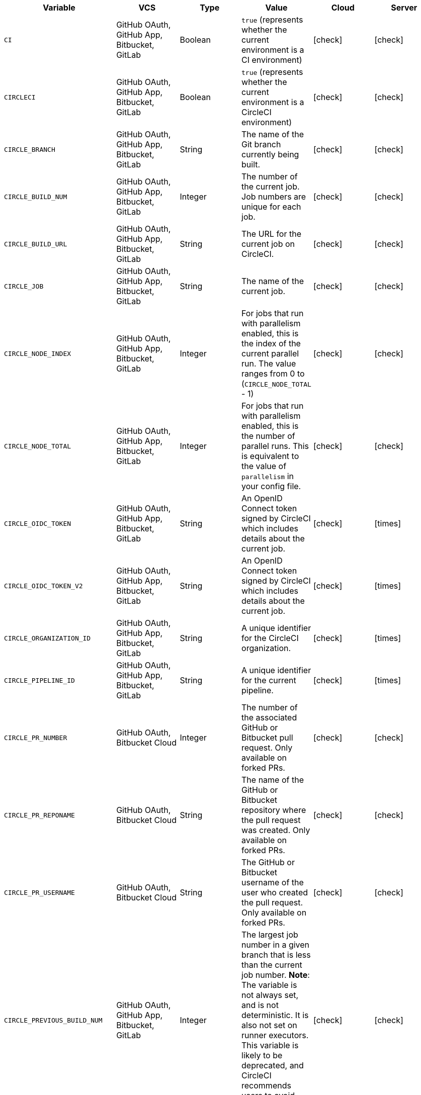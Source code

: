 [.table.table-striped]
[cols=6*, options="header", stripes=even]
|===
| Variable
| VCS
| Type
| Value
| Cloud
| Server

| `CI`
| GitHub OAuth, GitHub App, Bitbucket, GitLab
| Boolean
| `true` (represents whether the current environment is a CI environment)
| icon:check[]
| icon:check[]

| `CIRCLECI`
| GitHub OAuth, GitHub App, Bitbucket, GitLab
| Boolean
| `true` (represents whether the current environment is a CircleCI environment)
| icon:check[]
| icon:check[]

| `CIRCLE_BRANCH`
| GitHub OAuth, GitHub App, Bitbucket, GitLab
| String
| The name of the Git branch currently being built.
| icon:check[]
| icon:check[]

| `CIRCLE_BUILD_NUM`
| GitHub OAuth, GitHub App, Bitbucket, GitLab
| Integer
| The number of the current job. Job numbers are unique for each job.
| icon:check[]
| icon:check[]

| `CIRCLE_BUILD_URL`
| GitHub OAuth, GitHub App, Bitbucket, GitLab
| String
| The URL for the current job on CircleCI.
| icon:check[]
| icon:check[]

| `CIRCLE_JOB`
| GitHub OAuth, GitHub App, Bitbucket, GitLab
| String
| The name of the current job.
| icon:check[]
| icon:check[]

| `CIRCLE_NODE_INDEX`
| GitHub OAuth, GitHub App, Bitbucket, GitLab
| Integer
| For jobs that run with parallelism enabled, this is the index of the current parallel run. The value ranges from 0 to (`CIRCLE_NODE_TOTAL` - 1)
| icon:check[]
| icon:check[]

| `CIRCLE_NODE_TOTAL`
| GitHub OAuth, GitHub App, Bitbucket, GitLab
| Integer
| For jobs that run with parallelism enabled, this is the number of parallel runs. This is equivalent to the value of `parallelism` in your config file.
| icon:check[]
| icon:check[]

| `CIRCLE_OIDC_TOKEN`
| GitHub OAuth, GitHub App, Bitbucket, GitLab
| String
| An OpenID Connect token signed by CircleCI which includes details about the current job.
| icon:check[]
| icon:times[]

| `CIRCLE_OIDC_TOKEN_V2`
| GitHub OAuth, GitHub App, Bitbucket, GitLab
| String
| An OpenID Connect token signed by CircleCI which includes details about the current job.
| icon:check[]
| icon:times[]

| `CIRCLE_ORGANIZATION_ID`
| GitHub OAuth, GitHub App, Bitbucket, GitLab
| String
| A unique identifier for the CircleCI organization.
| icon:check[]
| icon:times[]

| `CIRCLE_PIPELINE_ID`
| GitHub OAuth, GitHub App, Bitbucket, GitLab
| String
| A unique identifier for the current pipeline.
| icon:check[]
| icon:times[]

| `CIRCLE_PR_NUMBER`
| GitHub OAuth, Bitbucket Cloud
| Integer
| The number of the associated GitHub or Bitbucket pull request. Only available on forked PRs.
| icon:check[]
| icon:check[]

| `CIRCLE_PR_REPONAME`
| GitHub OAuth, Bitbucket Cloud
| String
| The name of the GitHub or Bitbucket repository where the pull request was created. Only available on forked PRs.
| icon:check[]
| icon:check[]

| `CIRCLE_PR_USERNAME`
| GitHub OAuth, Bitbucket Cloud
| String
| The GitHub or Bitbucket username of the user who created the pull request. Only available on forked PRs.
| icon:check[]
| icon:check[]

| `CIRCLE_PREVIOUS_BUILD_NUM`
| GitHub OAuth, GitHub App, Bitbucket, GitLab
| Integer
| The largest job number in a given branch that is less than the current job number. **Note**: The variable is not always set, and is not deterministic. It is also not set on runner executors. This variable is likely to be deprecated, and CircleCI recommends users to avoid using it.
| icon:check[]
| icon:check[]

| `CIRCLE_PROJECT_ID`
| GitHub OAuth, GitHub App, Bitbucket, GitLab
| String
| A unique identifier for the current project.
| icon:check[]
| icon:times[]

| `CIRCLE_PROJECT_REPONAME`
| GitHub OAuth, GitHub App, GitLab, Bitbucket
| String
| The name of the repository of the current project.
| icon:check[]
| icon:check[]

| `CIRCLE_PROJECT_USERNAME`
| GitHub OAuth, GitHub App, GitLab, Bitbucket
| String
| The GitHub or Bitbucket username of the current project.
| icon:check[]
| icon:check[]

| `CIRCLE_PULL_REQUEST`
| GitHub OAuth, Bitbucket Cloud
| String
| The URL of the associated pull request. If there are multiple associated pull requests, one URL is randomly chosen.
| icon:check[]
| icon:check[]

| `CIRCLE_PULL_REQUESTS`
| GitHub OAuth, Bitbucket Cloud
| List
| Comma-separated list of URLs of the current build's associated pull requests.
| icon:check[]
| icon:check[]

| `CIRCLE_REPOSITORY_URL`
| GitHub OAuth, Bitbucket Cloud
| String
| The URL of your GitHub or Bitbucket repository.
| icon:check[]
| icon:check[]

| `CIRCLE_SHA1`
| GitHub OAuth, GitHub App, GitLab, Bitbucket
| String
| The SHA1 hash of the last commit of the current build.
| icon:check[]
| icon:check[]

| `CIRCLE_TAG`
| GitHub OAuth, GitHub App, Bitbucket, GitLab
| String
| The name of the git tag, if the current build is tagged. For more information, see the xref:workflows#executing-workflows-for-a-git-tag[Git tag job execution section] of the Workflows page.
| icon:check[]
| icon:check[]

| `CIRCLE_USERNAME`
| GitHub OAuth, GitHub App, Bitbucket, GitLab
| String
| The GitHub or Bitbucket username of the user who triggered the pipeline (only if the user has a CircleCI account).
| icon:check[]
| icon:check[]

| `CIRCLE_WORKFLOW_ID`
| GitHub OAuth, GitHub App, Bitbucket, GitLab
| String
| A unique identifier for the workflow instance of the current job. This identifier is the same for every job in a given workflow instance.
| icon:check[]
| icon:check[]

| `CIRCLE_WORKFLOW_JOB_ID`
| GitHub OAuth, GitHub App, Bitbucket, GitLab
| String
| A unique identifier for the current job.
| icon:check[]
| icon:check[]

| `CIRCLE_WORKFLOW_WORKSPACE_ID`
| GitHub OAuth, GitHub App, Bitbucket, GitLab
| String
| An identifier for the <<glossary#workspace,workspace>> of the current job. This identifier is the same for every job in a given workflow.
| icon:check[]
| icon:check[]

| `CIRCLE_WORKING_DIRECTORY`
| GitHub OAuth, GitHub App, Bitbucket, GitLab
| String
| The value of the `working_directory` key of the current job.
| icon:check[]
| icon:check[]

| `CIRCLE_INTERNAL_TASK_DATA`
| GitHub OAuth, GitHub App, Bitbucket, GitLab
| String
| **Internal**. A directory where internal data related to the job is stored. We do not document the contents of this directory; the data schema is subject to change.
| icon:check[]
| icon:check[]
|===

If you must use the environment variables that are deprecated for GitLab SaaS in your GitLab pipelines, you can recreate this functionality using pipeline values in your configuration file. The following example shows how to set an environment variable `CIRCLE_PROJECT_REPONAME` using the xref:env-vars#environment-variable-usage-options[`environment` key] and populating it with the `pipeline.trigger_parameters.gitlab.repo_name` value:

```yaml
build:
  docker:
    - image: cimg/node:17.0
      auth:
        username: mydockerhub-user
        password: $DOCKERHUB_PASSWORD  # context / project UI env-var reference
  environment:
    CIRCLE_PROJECT_REPONAME: << pipeline.trigger_parameters.gitlab.repo_name >>
  steps:
    - run: echo $CIRCLE_PROJECT_REPONAME
```
